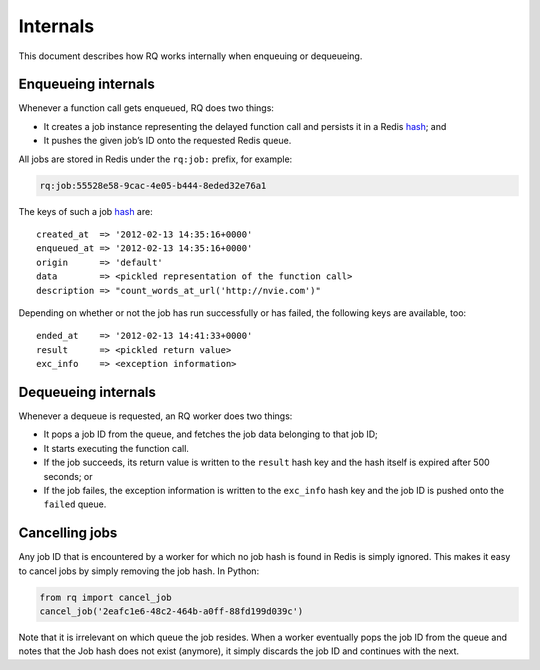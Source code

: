 Internals
=========

This document describes how RQ works internally when enqueuing or
dequeueing.

Enqueueing internals
--------------------

Whenever a function call gets enqueued, RQ does two things:

-  It creates a job instance representing the delayed function call and
   persists it in a Redis
   `hash <http://redis.io/topics/data-types#hashes>`__; and
-  It pushes the given job’s ID onto the requested Redis queue.

All jobs are stored in Redis under the ``rq:job:`` prefix, for example:

.. code:: text

   rq:job:55528e58-9cac-4e05-b444-8eded32e76a1

The keys of such a job
`hash <http://redis.io/topics/data-types#hashes>`__ are:

::

   created_at  => '2012-02-13 14:35:16+0000'
   enqueued_at => '2012-02-13 14:35:16+0000'
   origin      => 'default'
   data        => <pickled representation of the function call>
   description => "count_words_at_url('http://nvie.com')"

Depending on whether or not the job has run successfully or has failed,
the following keys are available, too:

::

   ended_at    => '2012-02-13 14:41:33+0000'
   result      => <pickled return value>
   exc_info    => <exception information>

Dequeueing internals
--------------------

Whenever a dequeue is requested, an RQ worker does two things:

-  It pops a job ID from the queue, and fetches the job data belonging
   to that job ID;
-  It starts executing the function call.
-  If the job succeeds, its return value is written to the ``result``
   hash key and the hash itself is expired after 500 seconds; or
-  If the job failes, the exception information is written to the
   ``exc_info`` hash key and the job ID is pushed onto the ``failed``
   queue.

Cancelling jobs
---------------

Any job ID that is encountered by a worker for which no job hash is
found in Redis is simply ignored. This makes it easy to cancel jobs by
simply removing the job hash. In Python:

.. code:: python

   from rq import cancel_job
   cancel_job('2eafc1e6-48c2-464b-a0ff-88fd199d039c')

Note that it is irrelevant on which queue the job resides. When a worker
eventually pops the job ID from the queue and notes that the Job hash
does not exist (anymore), it simply discards the job ID and continues
with the next.
